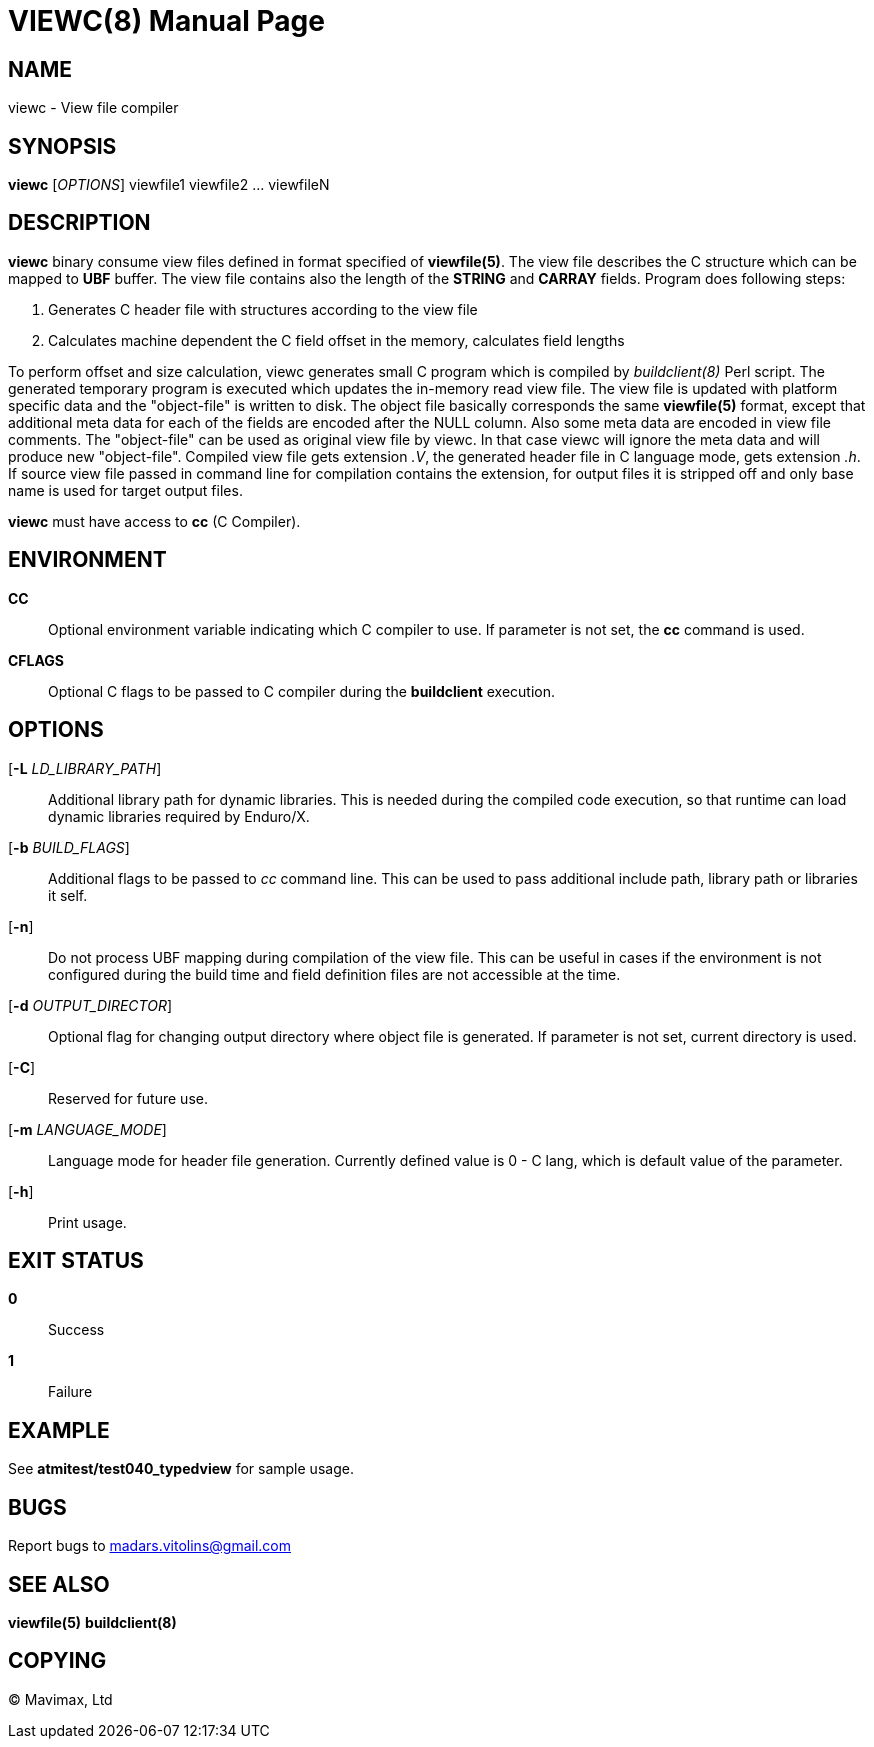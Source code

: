 VIEWC(8)
========
:doctype: manpage


NAME
----
viewc - View file compiler


SYNOPSIS
--------
*viewc* ['OPTIONS'] viewfile1 viewfile2 ... viewfileN


DESCRIPTION
-----------
*viewc* binary consume view files defined in format specified of *viewfile(5)*.
The view file describes the C structure which can be mapped to *UBF* buffer. The
view file contains also the length of the *STRING* and *CARRAY* fields. Program does
following steps:

. Generates C header file with structures according to the view file

. Calculates machine dependent the C field offset in the memory, calculates field
lengths

To perform offset and size calculation, viewc generates small C program which is
compiled by 'buildclient(8)' Perl script. The generated temporary program is executed
which updates the in-memory read view file. The view file is updated with platform
specific data and the "object-file" is written to disk. The object file basically
corresponds the same *viewfile(5)* format, except that additional meta data for
each of the fields are encoded after the NULL column. Also some meta data are
encoded in view file comments. The "object-file" can be used as original view file
by viewc. In that case viewc will ignore the meta data and will produce new
"object-file". Compiled view file gets extension '.V', the generated header file
in C language mode, gets extension '.h'. If source view file passed in command
line for compilation contains the extension, for output files it is stripped off
and only base name is used for target output files. 

*viewc* must have access to *cc* (C Compiler).

ENVIRONMENT
-----------
*CC*::
Optional environment variable indicating which C compiler to use. If parameter is
not set, the *cc* command is used.

*CFLAGS*::
Optional C flags to be passed to C compiler during the *buildclient* execution.

OPTIONS
-------
[*-L* 'LD_LIBRARY_PATH']::
Additional library path for dynamic libraries. This is needed during the compiled
code execution, so that runtime can load dynamic libraries required by Enduro/X.

[*-b* 'BUILD_FLAGS']::
Additional flags to be passed to 'cc' command line. This can be used to pass
additional include path, library path or libraries it self.

[*-n*]::
Do not process UBF mapping during compilation of the view file. This can be useful
in cases if the environment is not configured during the build time and field
definition files are not accessible at the time.

[*-d* 'OUTPUT_DIRECTOR']::
Optional flag for changing output directory where object file is generated. If
parameter is not set, current directory is used.

[*-C*]::
Reserved for future use.

[*-m* 'LANGUAGE_MODE']::
Language mode for header file generation. Currently defined value is 0 - C lang,
which is default value of the parameter.

[*-h*]::
Print usage.


EXIT STATUS
-----------
*0*::
Success

*1*::
Failure


EXAMPLE
-------
See *atmitest/test040_typedview* for sample usage.


BUGS
----
Report bugs to madars.vitolins@gmail.com

SEE ALSO
--------
*viewfile(5)* *buildclient(8)*


COPYING
-------
(C) Mavimax, Ltd


